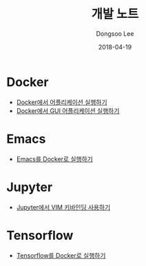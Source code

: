 #+TITLE: 개발 노트
#+DATE: 2018-04-19
#+AUTHOR: Dongsoo Lee
#+EMAIL: dongsoolee8@gmail.com

* Docker
- [[./contents/docker/Running-Applications.org][Docker에서 어플리케이션 실행하기]]
- [[./contents/docker/Running-GUI-Application.org][Docker에서 GUI 어플리케이션 실행하기]]

* Emacs
- [[./contents/emacs/Running-with-Docker.org][Emacs를 Docker로 실행하기]]

* Jupyter
- [[./contents/jupyter/VIM-Binding.org][Jupyter에서 VIM 키바인딩 사용하기]]

* Tensorflow
- [[./contents/tensorflow/Running-with-Docker.org][Tensorflow를 Docker로 실행하기]]
